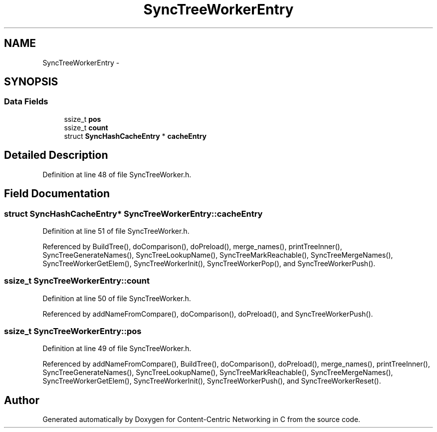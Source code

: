 .TH "SyncTreeWorkerEntry" 3 "4 Feb 2013" "Version 0.7.1" "Content-Centric Networking in C" \" -*- nroff -*-
.ad l
.nh
.SH NAME
SyncTreeWorkerEntry \- 
.SH SYNOPSIS
.br
.PP
.SS "Data Fields"

.in +1c
.ti -1c
.RI "ssize_t \fBpos\fP"
.br
.ti -1c
.RI "ssize_t \fBcount\fP"
.br
.ti -1c
.RI "struct \fBSyncHashCacheEntry\fP * \fBcacheEntry\fP"
.br
.in -1c
.SH "Detailed Description"
.PP 
Definition at line 48 of file SyncTreeWorker.h.
.SH "Field Documentation"
.PP 
.SS "struct \fBSyncHashCacheEntry\fP* \fBSyncTreeWorkerEntry::cacheEntry\fP"
.PP
Definition at line 51 of file SyncTreeWorker.h.
.PP
Referenced by BuildTree(), doComparison(), doPreload(), merge_names(), printTreeInner(), SyncTreeGenerateNames(), SyncTreeLookupName(), SyncTreeMarkReachable(), SyncTreeMergeNames(), SyncTreeWorkerGetElem(), SyncTreeWorkerInit(), SyncTreeWorkerPop(), and SyncTreeWorkerPush().
.SS "ssize_t \fBSyncTreeWorkerEntry::count\fP"
.PP
Definition at line 50 of file SyncTreeWorker.h.
.PP
Referenced by addNameFromCompare(), doComparison(), doPreload(), and SyncTreeWorkerPush().
.SS "ssize_t \fBSyncTreeWorkerEntry::pos\fP"
.PP
Definition at line 49 of file SyncTreeWorker.h.
.PP
Referenced by addNameFromCompare(), BuildTree(), doComparison(), doPreload(), merge_names(), printTreeInner(), SyncTreeGenerateNames(), SyncTreeLookupName(), SyncTreeMarkReachable(), SyncTreeMergeNames(), SyncTreeWorkerGetElem(), SyncTreeWorkerInit(), SyncTreeWorkerPush(), and SyncTreeWorkerReset().

.SH "Author"
.PP 
Generated automatically by Doxygen for Content-Centric Networking in C from the source code.
